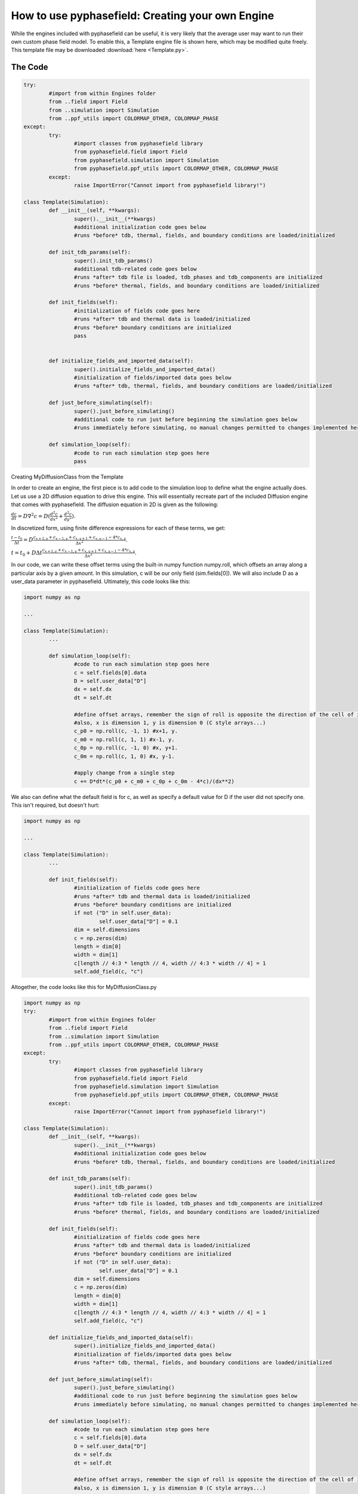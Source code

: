How to use pyphasefield: Creating your own Engine
=================================================

While the engines included with pyphasefield can be useful, it is very likely that the average user may want to run their own 
custom phase field model. To enable this, a Template engine file is shown here, which may be modified quite freely. This 
template file may be downloaded :download:`here <Template.py>`.

The Code
~~~~~~~~

.. code-block:: python

	try:
		#import from within Engines folder
		from ..field import Field
		from ..simulation import Simulation
		from ..ppf_utils import COLORMAP_OTHER, COLORMAP_PHASE
	except:
		try:
			#import classes from pyphasefield library
			from pyphasefield.field import Field
			from pyphasefield.simulation import Simulation
			from pyphasefield.ppf_utils import COLORMAP_OTHER, COLORMAP_PHASE
		except:
			raise ImportError("Cannot import from pyphasefield library!")

	class Template(Simulation):
		def __init__(self, **kwargs):
			super().__init__(**kwargs)
			#additional initialization code goes below
			#runs *before* tdb, thermal, fields, and boundary conditions are loaded/initialized
			
		def init_tdb_params(self):
			super().init_tdb_params()
			#additional tdb-related code goes below
			#runs *after* tdb file is loaded, tdb_phases and tdb_components are initialized
			#runs *before* thermal, fields, and boundary conditions are loaded/initialized
				
		def init_fields(self):
			#initialization of fields code goes here
			#runs *after* tdb and thermal data is loaded/initialized
			#runs *before* boundary conditions are initialized
			pass
			
			
		def initialize_fields_and_imported_data(self):
			super().initialize_fields_and_imported_data()
			#initialization of fields/imported data goes below
			#runs *after* tdb, thermal, fields, and boundary conditions are loaded/initialized
							
		def just_before_simulating(self):
			super().just_before_simulating()
			#additional code to run just before beginning the simulation goes below
			#runs immediately before simulating, no manual changes permitted to changes implemented here
			
		def simulation_loop(self):
			#code to run each simulation step goes here
			pass
			

Creating MyDiffusionClass from the Template

In order to create an engine, the first piece is to add code to the simulation loop to define what the engine actually does. Let us use a 2D 
diffusion equation to drive this engine. This will essentially recreate part of the included Diffusion engine that comes with pyphasefield. 
The diffusion equation in 2D is given as the following:

:math:`\frac{dc}{dt} = D\nabla ^2 c = D(\frac{d^2c}{dx^2} + \frac{d^2c}{dy^2})`.

In discretized form, using finite difference expressions for each of these terms, we get:

:math:`\frac{t-t_0}{\Delta t} = D\frac{c_{x+1, y}+c_{x-1, y}+c_{x, y+1}+c_{x, y-1}-4*c_{x, y}}{\Delta x^2}`.

:math:`t = t_0 + D\Delta t\frac{c_{x+1, y}+c_{x-1, y}+c_{x, y+1}+c_{x, y-1}-4*c_{x, y}}{\Delta x^2}`.

In our code, we can write these offset terms using the built-in numpy function numpy.roll, which offsets an array along a particular 
axis by a given amount. In this simulation, c will be our only field (sim.fields[0]). We will also include D as a user_data parameter 
in pyphasefield. Ultimately, this code looks like this:

.. code-block:: python

	import numpy as np
	
	...
	
	class Template(Simulation):
		...
		
		def simulation_loop(self):
			#code to run each simulation step goes here
			c = self.fields[0].data
			D = self.user_data["D"]
			dx = self.dx
			dt = self.dt
			
			#define offset arrays, remember the sign of roll is opposite the direction of the cell of interest
			#also, x is dimension 1, y is dimension 0 (C style arrays...)
			c_p0 = np.roll(c, -1, 1) #x+1, y. 
			c_m0 = np.roll(c, 1, 1) #x-1, y. 
			c_0p = np.roll(c, -1, 0) #x, y+1. 
			c_0m = np.roll(c, 1, 0) #x, y-1. 
			
			#apply change from a single step
			c += D*dt*(c_p0 + c_m0 + c_0p + c_0m - 4*c)/(dx**2)
			
We also can define what the default field is for c, as well as specify a default value for D if the user did not 
specify one. This isn't required, but doesn't hurt:

.. code-block:: python

	import numpy as np
	
	...
	
	class Template(Simulation):
		...
		
		def init_fields(self):
			#initialization of fields code goes here
			#runs *after* tdb and thermal data is loaded/initialized
			#runs *before* boundary conditions are initialized
			if not ("D" in self.user_data):
				self.user_data["D"] = 0.1
			dim = self.dimensions
			c = np.zeros(dim)
			length = dim[0]
			width = dim[1]
			c[length // 4:3 * length // 4, width // 4:3 * width // 4] = 1
			self.add_field(c, "c")
			
Altogether, the code looks like this for MyDiffusionClass.py

.. code-block:: python

	import numpy as np
	try:
		#import from within Engines folder
		from ..field import Field
		from ..simulation import Simulation
		from ..ppf_utils import COLORMAP_OTHER, COLORMAP_PHASE
	except:
		try:
			#import classes from pyphasefield library
			from pyphasefield.field import Field
			from pyphasefield.simulation import Simulation
			from pyphasefield.ppf_utils import COLORMAP_OTHER, COLORMAP_PHASE
		except:
			raise ImportError("Cannot import from pyphasefield library!")

	class Template(Simulation):
		def __init__(self, **kwargs):
			super().__init__(**kwargs)
			#additional initialization code goes below
			#runs *before* tdb, thermal, fields, and boundary conditions are loaded/initialized
			
		def init_tdb_params(self):
			super().init_tdb_params()
			#additional tdb-related code goes below
			#runs *after* tdb file is loaded, tdb_phases and tdb_components are initialized
			#runs *before* thermal, fields, and boundary conditions are loaded/initialized
				
		def init_fields(self):
			#initialization of fields code goes here
			#runs *after* tdb and thermal data is loaded/initialized
			#runs *before* boundary conditions are initialized
			if not ("D" in self.user_data):
				self.user_data["D"] = 0.1
			dim = self.dimensions
			c = np.zeros(dim)
			length = dim[0]
			width = dim[1]
			c[length // 4:3 * length // 4, width // 4:3 * width // 4] = 1
			self.add_field(c, "c")
			
		def initialize_fields_and_imported_data(self):
			super().initialize_fields_and_imported_data()
			#initialization of fields/imported data goes below
			#runs *after* tdb, thermal, fields, and boundary conditions are loaded/initialized
							
		def just_before_simulating(self):
			super().just_before_simulating()
			#additional code to run just before beginning the simulation goes below
			#runs immediately before simulating, no manual changes permitted to changes implemented here
			
		def simulation_loop(self):
			#code to run each simulation step goes here
			c = self.fields[0].data
			D = self.user_data["D"]
			dx = self.dx
			dt = self.dt
			
			#define offset arrays, remember the sign of roll is opposite the direction of the cell of interest
			#also, x is dimension 1, y is dimension 0 (C style arrays...)
			c_p0 = np.roll(c, -1, 1) #x+1, y. 
			c_m0 = np.roll(c, 1, 1) #x-1, y. 
			c_0p = np.roll(c, -1, 0) #x, y+1. 
			c_0m = np.roll(c, 1, 0) #x, y-1. 
			
			#apply change from a single step
			c += D*dt*(c_p0 + c_m0 + c_0p + c_0m - 4*c)/(dx**2)
			
Now, if we use a slightly edited script from the diffusion example:

.. code-block:: python

	#built for pyphasefield version 1.1.0, may not work on future versions!
	from MyDiffusionClass import MyDiffusionClass

	sim = MyDiffusionClass(dimensions=[500, 500])

	#initialize non-array parameters
	sim.set_framework("CPU_SERIAL") #"CPU_SERIAL" (GPU_SERIAL not coded for MyDiffusionClass yet!)
	sim.set_dx(1.)
	sim.set_dt(0.1)
	sim.set_save_path("data/diffusion_test")
	sim.set_autosave_flag(True)
	sim.set_autosave_save_images_flag(True)
	sim.set_autosave_rate(2000)
	sim.set_boundary_conditions("PERIODIC")

	data = {
		"D":1.
	}
	sim.set_user_data(data)

	#initialize simulation arrays, all parameter changes should be BEFORE this point!
	sim.initialize_fields_and_imported_data()

	#change array data here, for custom simulations
	"""
	sim.fields[0].data[:] = 1.
	length = sim.dimensions[0]
	width = sim.dimensions[1]
	sim.fields[0].data[length // 4:3 * length // 4, width // 4:3 * width // 4] = 0.
	"""


	#initial conditions
	sim.plot_simulation()

	#run simulation
	sim.simulate(2000)

	#final conditions
	sim.plot_simulation()
	
We obtain the same results as the built-in diffusion class!

.. image:: diffusion1.png

.. image:: diffusion2.png

Downloads
~~~~~~~~~

:download:`MyDiffusionClass <engine_template.zip>`.